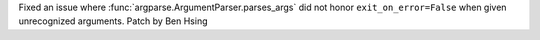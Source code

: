 Fixed an issue where :func:`argparse.ArgumentParser.parses_args` did not honor ``exit_on_error=False`` when given unrecognized arguments.
Patch by Ben Hsing
